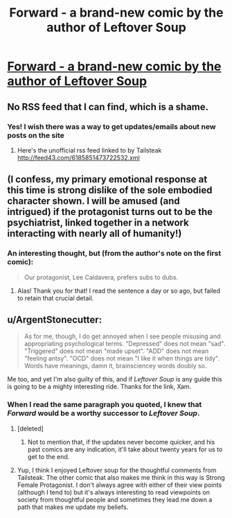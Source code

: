 #+TITLE: Forward - a brand-new comic by the author of Leftover Soup

* [[http://forwardcomic.com/firstpage.html][Forward - a brand-new comic by the author of Leftover Soup]]
:PROPERTIES:
:Author: xamueljones
:Score: 20
:DateUnix: 1510107549.0
:DateShort: 2017-Nov-08
:END:

** No RSS feed that I can find, which is a shame.
:PROPERTIES:
:Author: Flashbunny
:Score: 3
:DateUnix: 1510165693.0
:DateShort: 2017-Nov-08
:END:

*** Yes! I wish there was a way to get updates/emails about new posts on the site
:PROPERTIES:
:Author: goodbadwolf
:Score: 1
:DateUnix: 1510256227.0
:DateShort: 2017-Nov-09
:END:

**** Here's the unofficial rss feed linked to by Tailsteak [[http://feed43.com/6185851473722532.xml]]
:PROPERTIES:
:Author: tomtan
:Score: 2
:DateUnix: 1510652393.0
:DateShort: 2017-Nov-14
:END:


** (I confess, my primary emotional response at this time is strong dislike of the sole embodied character shown. I will be amused (and intrigued) if the protagonist turns out to be the psychiatrist, linked together in a network interacting with nearly all of humanity!)
:PROPERTIES:
:Author: MultipartiteMind
:Score: 4
:DateUnix: 1510229790.0
:DateShort: 2017-Nov-09
:END:

*** An interesting thought, but (from the author's note on the first comic):

#+begin_quote
  Our protagonist, Lee Caldavera, prefers subs to dubs.
#+end_quote
:PROPERTIES:
:Author: Endovior
:Score: 4
:DateUnix: 1510233090.0
:DateShort: 2017-Nov-09
:END:

**** Alas! Thank you for that! I read the sentence a day or so ago, but failed to retain that crucial detail.
:PROPERTIES:
:Author: MultipartiteMind
:Score: 2
:DateUnix: 1510234039.0
:DateShort: 2017-Nov-09
:END:


** u/ArgentStonecutter:
#+begin_quote
  As for me, though, I do get annoyed when I see people misusing and appropriating psychological terms. "Depressed" does not mean "sad". "Triggered" does not mean "made upset". "ADD" does not mean "feeling antsy". "OCD" does not mean "I like it when things are tidy". Words have meanings, damn it, brainsciencey words doubly so.
#+end_quote

Me too, and yet I'm also guilty of this, and if /Leftover Soup/ is any guide this is going to be a mighty interesting ride. Thanks for the link, Xam.
:PROPERTIES:
:Author: ArgentStonecutter
:Score: 3
:DateUnix: 1510235397.0
:DateShort: 2017-Nov-09
:END:

*** When I read the same paragraph you quoted, I knew that /Forward/ would be a worthy successor to /Leftover Soup/.
:PROPERTIES:
:Author: xamueljones
:Score: 1
:DateUnix: 1510252634.0
:DateShort: 2017-Nov-09
:END:

**** [deleted]
:PROPERTIES:
:Score: 2
:DateUnix: 1510264478.0
:DateShort: 2017-Nov-10
:END:

***** Not to mention that, if the updates never become quicker, and his past comics are any indication, it'll take about twenty years for us to get to the end.
:PROPERTIES:
:Author: callmesalticidae
:Score: 1
:DateUnix: 1510365841.0
:DateShort: 2017-Nov-11
:END:


**** Yup, I think I enjoyed Leftover soup for the thoughtful comments from Tailsteak. The other comic that also makes me think in this way is Strong Female Protagonist. I don't always agree with either of their view points (although I tend to) but it's always interesting to read viewpoints on society from thoughtful people and sometimes they lead me down a path that makes me update my beliefs.
:PROPERTIES:
:Author: tomtan
:Score: 2
:DateUnix: 1510652602.0
:DateShort: 2017-Nov-14
:END:

